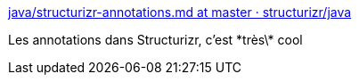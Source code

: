 :jbake-type: post
:jbake-status: published
:jbake-title: java/structurizr-annotations.md at master · structurizr/java
:jbake-tags: programming,java,architecture,_mois_juil.,_année_2017
:jbake-date: 2017-07-13
:jbake-depth: ../
:jbake-uri: shaarli/1499955962000.adoc
:jbake-source: https://nicolas-delsaux.hd.free.fr/Shaarli?searchterm=https%3A%2F%2Fgithub.com%2Fstructurizr%2Fjava%2Fblob%2Fmaster%2Fdocs%2Fstructurizr-annotations.md&searchtags=programming+java+architecture+_mois_juil.+_ann%C3%A9e_2017
:jbake-style: shaarli

https://github.com/structurizr/java/blob/master/docs/structurizr-annotations.md[java/structurizr-annotations.md at master · structurizr/java]

Les annotations dans Structurizr, c'est \*très\* cool
